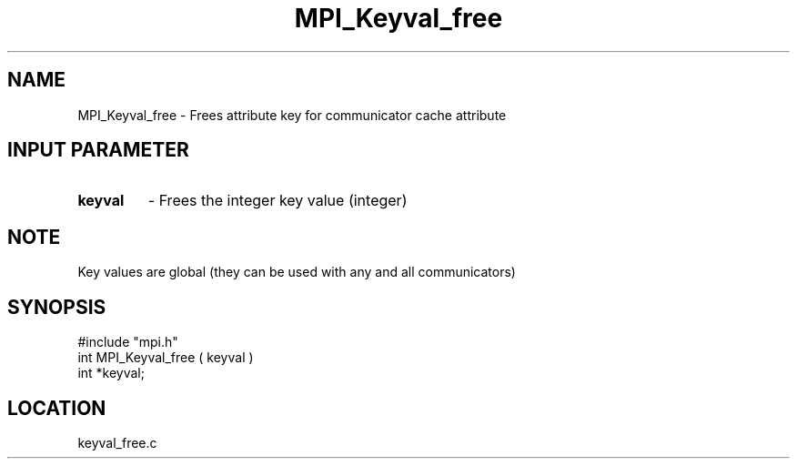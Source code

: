 .TH MPI_Keyval_free 3 "11/8/1994" " " "MPI"
.SH NAME
MPI_Keyval_free \- Frees attribute key for communicator cache attribute

.SH INPUT PARAMETER
.PD 0
.TP
.B keyval 
- Frees the integer key value (integer) 
.PD 1

.SH NOTE
Key values are global (they can be used with any and all communicators)
.SH SYNOPSIS
.nf
#include "mpi.h"
int MPI_Keyval_free ( keyval )
int *keyval;

.fi

.SH LOCATION
 keyval_free.c
